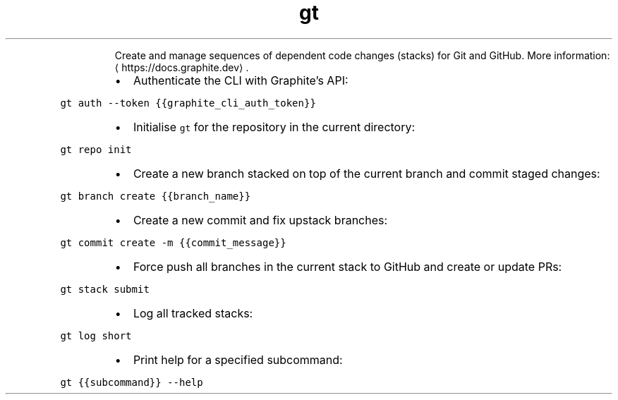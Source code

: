 .TH gt
.PP
.RS
Create and manage sequences of dependent code changes (stacks) for Git and GitHub.
More information: \[la]https://docs.graphite.dev\[ra]\&.
.RE
.RS
.IP \(bu 2
Authenticate the CLI with Graphite's API:
.RE
.PP
\fB\fCgt auth \-\-token {{graphite_cli_auth_token}}\fR
.RS
.IP \(bu 2
Initialise \fB\fCgt\fR for the repository in the current directory:
.RE
.PP
\fB\fCgt repo init\fR
.RS
.IP \(bu 2
Create a new branch stacked on top of the current branch and commit staged changes:
.RE
.PP
\fB\fCgt branch create {{branch_name}}\fR
.RS
.IP \(bu 2
Create a new commit and fix upstack branches:
.RE
.PP
\fB\fCgt commit create \-m {{commit_message}}\fR
.RS
.IP \(bu 2
Force push all branches in the current stack to GitHub and create or update PRs:
.RE
.PP
\fB\fCgt stack submit\fR
.RS
.IP \(bu 2
Log all tracked stacks:
.RE
.PP
\fB\fCgt log short\fR
.RS
.IP \(bu 2
Print help for a specified subcommand:
.RE
.PP
\fB\fCgt {{subcommand}} \-\-help\fR
